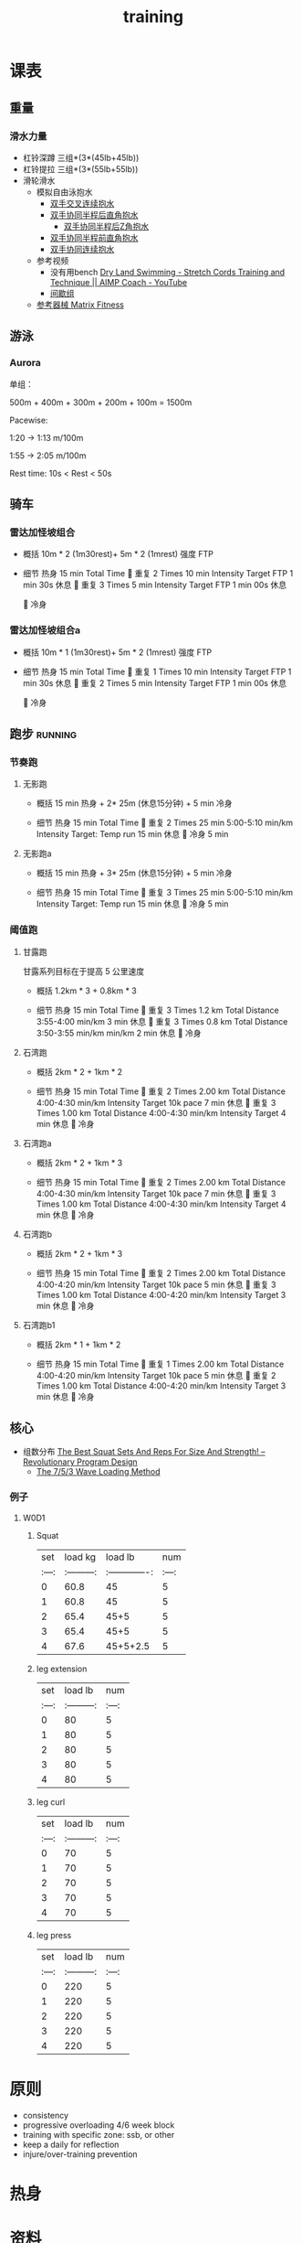:PROPERTIES:
:ID:       2f8343d7-3f08-4f31-94c4-d914f748b5b5
:LAST_MODIFIED: [2022-08-21 Sun 10:19]
:END:
#+TITLE: training
#+filetags: casdu

* 课表
** 重量
   :PROPERTIES:
   :ID:       46d8ea95-d07b-4e2b-8416-4a98d0881903
   :END:
*** 滑水力量
    :PROPERTIES:
    :LAST_MODIFIED: [2022-08-20 Sat 22:34]
    :END:
    - 杠铃深蹲
      三组*(3*(45lb+45lb))
    - 杠铃提拉
      三组*(3*(55lb+55lb))
    - 滑轮滑水
      - 模拟自由泳抱水
        - [[https://youtu.be/wtAAkjQrcfU?t=438][双手交叉连续抱水]]
        - [[https://youtu.be/wtAAkjQrcfU?t=125][双手协同半程后直角抱水]]
          - [[https://youtu.be/wtAAkjQrcfU?t=217][双手协同半程后Z角抱水]]
        - [[https://youtu.be/wtAAkjQrcfU?t=198][双手协同半程前直角抱水]]
        - [[https://youtu.be/wtAAkjQrcfU?t=153][双手协同连续抱水]]
      - 参考视频
        - 没有用bench [[https://www.youtube.com/watch?v=CbE2WpOHwNM&ab_channel=AIMPCoaching][Dry Land Swimming - Stretch Cords Training and Technique || AIMP Coach - YouTube]]
        - [[https://www.aimpcoaching.com/stretch-cordz-workouts/][间歇组]]
      - [[https://www.matrixfitness.com/eng/strength/multi-station/vs-vft-functional-trainer-18][参考器械 Matrix Fitness]]
** 游泳
   :PROPERTIES:
   :ID:       0b969c26-f9e3-42b5-89c0-36c2ac9741f9
   :LAST_MODIFIED: [2022-08-19 Fri 21:39]
   :END:
*** Aurora
    :PROPERTIES:
    :ID:       29d73d74-42b3-42cc-9d0d-35f11ac0669b
    :LAST_MODIFIED: [2022-09-04 Sun 11:01]
    :END:
单组：

500m + 400m + 300m + 200m + 100m = 1500m

Pacewise:

1:20 → 1:13 m/100m

1:55 → 2:05 m/100m

Rest time:
10s < Rest < 50s
** 骑车
*** 雷达加怪坡组合
    :PROPERTIES:
    :ID:       ae7d8e64-9408-4b48-aff0-a40056e4b205
    :LAST_MODIFIED: [2022-08-18 Thu 19:11]
    :ROAM_ALIASES: LG leida+guaipo
    :END:
     - 概括
         10m * 2 (1m30rest)+ 5m * 2 (1mrest) 强度 FTP

     - 细节
         热身
         15 min Total Time
         
         重复
         2 Times
             10 min
             Intensity Target FTP
             1 min 30s 休息
         
         重复
         3 Times
             5 min
             Intensity Target FTP
             1 min 00s 休息

         
         冷身

*** 雷达加怪坡组合a
    :PROPERTIES:
    :LAST_MODIFIED: [2022-08-29 Mon 17:32]
    :ID:       3c2fef94-6e03-4221-bef4-2d89f3004646
    :ROAM_ALIASES: leida+guaipo-a
    :END:
     - 概括
         10m * 1 (1m30rest)+ 5m * 2 (1mrest) 强度 FTP

     - 细节
         热身
         15 min Total Time
         
         重复
         1 Times
             10 min
             Intensity Target FTP
             1 min 30s 休息
         
         重复
         2 Times
             5 min
             Intensity Target FTP
             1 min 00s 休息

         
         冷身

** 跑步                                                             :running:
   :PROPERTIES:
   :LAST_MODIFIED: [2022-08-05 Fri 23:07]
   :END:
*** 节奏跑
**** 无影跑
     :PROPERTIES:
     :ID:       12cd62e6-8c25-41a4-9fa0-1b9ff029b4ad
     :ROAM_ALIASES: wuyin
     :LAST_MODIFIED: [2022-08-20 Sat 18:24]
     :END:
     - 概括
         15 min 热身 + 2* 25m  (休息15分钟) + 5 min 冷身

     - 细节
         热身
         15 min Total Time
         
         重复
         2 Times
             25 min
             5:00-5:10 min/km
             Intensity Target: Temp run
             15 min 休息
         
         冷身
         5 min
**** 无影跑a
     :PROPERTIES:
     :ROAM_ALIASES: wuyina
     :LAST_MODIFIED: [2022-08-21 Sun 10:19]
     :ID:       857caff0-5fad-490b-8392-4e1b350b5eb2
     :END:
     - 概括
         15 min 热身 + 3* 25m  (休息15分钟) + 5 min 冷身

     - 细节
         热身
         15 min Total Time
         
         重复
         3 Times
             25 min
             5:00-5:10 min/km
             Intensity Target: Temp run
             15 min 休息
         
         冷身
         5 min

*** 阈值跑
    :PROPERTIES:
    :LAST_MODIFIED: [2022-08-05 Fri 22:53]
    :END:
**** 甘露跑
     :PROPERTIES:
     :ID:       a8c26b0b-c85e-4252-9871-8ccb583041a5
     :LAST_MODIFIED: [2022-09-04 Sun 11:00]
     :END:

     甘露系列目标在于提高 5 公里速度

     - 概括
         1.2km * 3 + 0.8km * 3

     - 细节
         热身
         15 min Total Time
         
         重复
         3 Times
             1.2 km Total Distance
             3:55-4:00 min/km
             3 min 休息
         
         重复
         3 Times
             0.8 km Total Distance
             3:50-3:55 min/km min/km
             2 min 休息
         
         冷身

**** 石湾跑
     :PROPERTIES:
     :ID:       ca177047-0d1c-4199-8678-605a4821dac7
     :LAST_MODIFIED: [2022-08-17 Wed 14:04]
     :END:
     - 概括
         2km * 2 + 1km * 2

     - 细节
         热身
         15 min Total Time
         
         重复
         2 Times
             2.00 km Total Distance
             4:00-4:30 min/km
             Intensity Target 10k pace
             7 min 休息
         
         重复
         3 Times
             1.00 km Total Distance
             4:00-4:30 min/km
             Intensity Target
             4 min 休息
         
         冷身

**** 石湾跑a
     :PROPERTIES:
     :ID:       f8a977a8-1a0b-4194-a8f4-4f2253a22436
     :ROAM_ALIASES: shiwan-a
     :LAST_MODIFIED: [2022-08-20 Sat 18:53]
     :END:
     - 概括
         2km * 2 + 1km * 3

     - 细节
         热身
         15 min Total Time
         
         重复
         2 Times
             2.00 km Total Distance
             4:00-4:30 min/km
             Intensity Target 10k pace
             7 min 休息
         
         重复
         3 Times
             1.00 km Total Distance
             4:00-4:30 min/km
             Intensity Target
             4 min 休息
         
         冷身

**** 石湾跑b
     :PROPERTIES:
     :ID:       815fbb94-6813-4800-8c03-ea671d3be6a5
     :ROAM_ALIASES: shiwan-b
     :END:
     - 概括
         2km * 2 + 1km * 3

     - 细节
         热身
         15 min Total Time
         
         重复
         2 Times
             2.00 km Total Distance
             4:00-4:20 min/km
             Intensity Target 10k pace
             5 min 休息
         
         重复
         3 Times
             1.00 km Total Distance
             4:00-4:20 min/km
             Intensity Target
             3 min 休息
         
         冷身

**** 石湾跑b1
     :PROPERTIES:
     :ID:       9a7d2a1c-b55a-4d97-8a90-8e70417216ba
     :LAST_MODIFIED: [2022-08-28 Sun 00:51]
     :END:
    - 概括
        2km * 1 + 1km * 2

    - 细节
        热身
        15 min Total Time
        
        重复
        1 Times
            2.00 km Total Distance
            4:00-4:20 min/km
            Intensity Target 10k pace
            5 min 休息
        
        重复
        2 Times
            1.00 km Total Distance
            4:00-4:20 min/km
            Intensity Target
            3 min 休息
        
        冷身

** 核心
   :PROPERTIES:
   :ID:       d8c32612-14d1-41b9-9b1f-ceab6077fcec
   :END:

   - 组数分布 [[https://revolutionaryprogramdesign.com/squat-sets-reps/][The Best Squat Sets And Reps For Size And Strength! – Revolutionary Program Design]]
     - [[https://revolutionaryprogramdesign.com/753-wave/][The 7/5/3 Wave Loading Method]]
*** 例子
**** W0D1
***** Squat
 | set |  load kg  | load lb       | num |
 |:---:|:---------:|:-------------:|:---:|
 |  0  |  60.8     | 45            |  5  |
 |  1  |  60.8     | 45            |  5  |
 |  2  |  65.4     | 45+5          |  5  |
 |  3  |  65.4     | 45+5          |  5  |
 |  4  |  67.6     | 45+5+2.5      |  5  |
***** leg extension
 | set | load lb   | num |
 |:---:|:---------:|:---:|
 |  0  |    80     |  5  |
 |  1  |    80     |  5  |
 |  2  |    80     |  5  |
 |  3  |    80     |  5  |
 |  4  |    80     |  5  |
***** leg curl
 | set | load lb   | num |
 |:---:|:---------:|:---:|
 |  0  |    70     |  5  |
 |  1  |    70     |  5  |
 |  2  |    70     |  5  |
 |  3  |    70     |  5  |
 |  4  |    70     |  5  |
***** leg press
 | set | load lb   | num |
 |:---:|:---------:|:---:|
 |  0  |    220     |  5  |
 |  1  |    220     |  5  |
 |  2  |    220     |  5  |
 |  3  |    220     |  5  |
 |  4  |    220     |  5  |
* 原则
  :PROPERTIES:
  :ID:       6204fd0d-1b6a-4119-be5f-e3547f005120
  :LAST_MODIFIED: [2021-09-01 Wed 22:50]
  :END:
  - consistency
  - progressive overloading 4/6 week block
  - training with specific zone: ssb, or other
  - keep a daily for reflection
  - injure/over-training prevention
* 热身
  :PROPERTIES:
  :LAST_MODIFIED: [2021-08-22 Sun 12:30]
  :END:
* 资料
  :PROPERTIES:
  :LAST_MODIFIED: [2022-08-20 Sat 22:57]
  :END:
  - [[https://strengthlevel.com/][Strength Level - Weightlifting Calculator (Bench/Squat/Deadlift)]]
  - [[https://scientifictriathlon.com/strength-training-for-triathletes/][Triathlon Strength Training - The Definitive Guide]]
